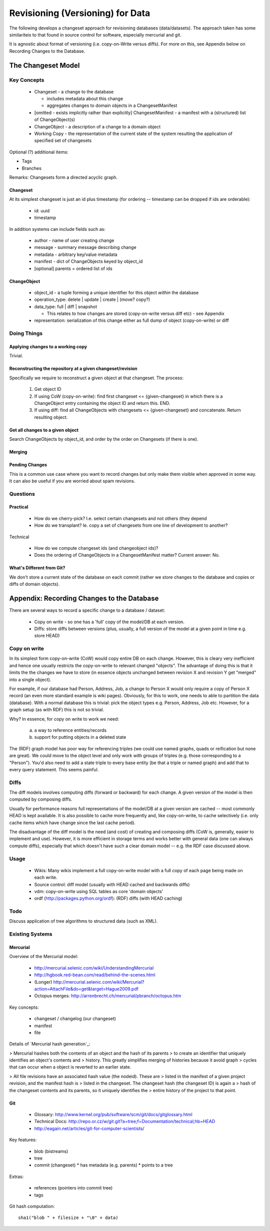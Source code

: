 =================================
Revisioning (Versioning) for Data
=================================

.. sectionauthor: Rufus Pollock (Open Knowledge Foundation)

The following develops a changeset approach for revisioning databases
(data/datasets). The approach taken has some similariteis to that found in
source control for software, especially mercurial and git.

It is agnostic about format of versioning (i.e. copy-on-Write versus diffs).
For more on this, see Appendix below on Recording Changes to the Database.

The Changeset Model
###################

Key Concepts
============

  * Changeset - a change to the database

    * includes metadata about this change
    * aggregates changes to domain objects in a ChangesetManifest

  * [omitted - exists implicitly rather than explicitly] ChangesetManifest - a
    manifest with a (structured) list of ChangeObject(s)
  * ChangeObject - a description of a change to a domain object
  * Working Copy - the representation of the current state of the system
    resulting the application of specified set of changesets

Optional (?) additional items:

* Tags
* Branches

Remarks: Changesets form a directed acyclic graph.

Changeset
---------

At its simplest changeset is just an id plus timestamp (for ordering --
timestamp can be dropped if ids are orderable):

  * id: uuid
  * timestamp

In addition systems can include fields such as:

  * author - name of user creating change
  * message - summary message describing change
  * metadata - arbitrary key/value metadata
  * manifest - dict of ChangeObjects keyed by object_id
  * [optional] parents = ordered list of ids

ChangeObject
------------

  * object_id - a tuple forming a unique identifier for this object *within*
    the database
  * operation_type: delete | update | create | (move? copy?)
  * data_type: full | diff | snapshot

    * This relates to how changes are stored (copy-on-write versus diff etc) -
      see Appendix
    
  * representation: serialization of this change either as full dump of object (copy-on-write) or diff

Doing Things
============

Applying changes to a working copy
----------------------------------

Trivial.

Reconstructing the repository at a given changeset/revision
-----------------------------------------------------------

Specifically we require to reconstruct a given object at that changeset. The
process:

  1. Get object ID
  2. If using CoW (copy-on-write): find first changeset <= {given-changeset} in
     which there is a ChangeObject entry containing the object ID and return
     this. END.
  3. If using diff: find all ChangeObjects with changesets <= {given-changeset}
     and concatenate. Return resulting object.

Get all changes to a given object
---------------------------------

Search ChangeObjects by object_id, and order by the order on Changesets (if
there is one).

Merging
-------


Pending Changes
---------------

This is a common use case where you want to record changes but only make them visible when approved in some way. It can also be useful if you are worried about spam revisions.


Questions
=========

Practical
---------

  * How do we cherry-pick? I.e. select certain changesets and not others (they
    depend 
  * How do we transplant? Ie. copy a set of changesets from one line of
    development to another?

Technical

  * How do we compute changeset ids (and changeobject ids)?
  * Does the ordering of ChangeObjects in a ChangesetManifest matter? Current
    answer: No.


What's Different from Git?
--------------------------

We don't store a current state of the database on each commit (rather we
store changes to the database and copies or diffs of domain objects).



Appendix: Recording Changes to the Database
###########################################

There are several ways to record a specific change to a database / dataset:

  * Copy on write - so one has a 'full' copy of the model/DB at each version.
  * Diffs: store diffs between versions (plus, usually, a full version of the model at a given point in time e.g. store HEAD)


Copy on write
=============

In its simplest form copy-on-write (CoW) would copy entire DB on each change.
However, this is cleary very inefficient and hence one usually restricts the
copy-on-write to relevant changed "objects". The advantage of doing this is
that it limits the the changes we have to store (in essence objects unchanged
between revision X and revision Y get "merged" into a single object).

For example, if our database had Person, Address, Job, a change to Person X
would only require a copy of Person X record (an even more standard example is
wiki pages). Obviously, for this to work, one needs to able to partition the
data (database). With a normal database this is trivial: pick the object
types e.g. Person, Address, Job etc. However, for a graph setup (as with RDF)
this is not so trivial. 

Why? In essence, for copy on write to work we need:

  a) a way to reference entities/records
  b) support for putting objects in a deleted state

The (RDF) graph model has poor way for referencing triples (we could use named
graphs, quads or reification but none are great). We could move to the object
level and only work with groups of triples (e.g. those corresponding to a
"Person"). You'd also need to add a state triple to every base entity (be that
a triple or named graph) and add that to every query statement. This seems
painful.

Diffs
=====

The diff models involves computing diffs (forward or backward) for each change.
A given version of the model is then computed by composing diffs.

Usually for performance reasons full representations of the model/DB at a given
version are cached -- most commonly HEAD is kept available. It is also possible
to cache more frequently and, like copy-on-write, to cache selectively (i.e.
only cache items which have change since the last cache period).

The disadvantage of the diff model is the need (and cost) of creating and
composing diffs (CoW is, generally, easier to implement and use). However, it
is more efficient in storage terms and works better with general data (one can
always compute diffs), especially that which doesn't have such a clear domain
model -- e.g. the RDF case discussed above.

Usage
=====

  * Wikis: Many wikis implement a full copy-on-write model with a full copy of
    each page being made on each write.
  * Source control: diff model (usually with HEAD cached and backwards diffs)
  * vdm: copy-on-write using SQL tables as core 'domain objects'
  * ordf (http://packages.python.org/ordf): (RDF) diffs (with HEAD caching)

Todo
====

Discuss application of tree algorithms to structured data (such as XML).


Existing Systems
================

Mercurial
---------

Overview of the Mercurial model:

  * http://mercurial.selenic.com/wiki/UnderstandingMercurial
  * http://hgbook.red-bean.com/read/behind-the-scenes.html
  * (Longer) http://mercurial.selenic.com/wiki/Mercurial?action=AttachFile&do=get&target=Hague2009.pdf
  * Octopus merges: http://arrenbrecht.ch/mercurial/pbranch/octopus.htm

Key concepts:

  * changeset / changelog (our changeset)
  * manifest
  * file

Details of `Mercurial hash generation`_:

> Mercurial hashes both the contents of an object and the hash of its parents
> to create an identifier that uniquely identifies an object's contents and
> history.  This greatly simplifies merging of histories because it avoid graph
> cycles that can occur when a object is reverted to an earlier state.

> All file revisions have an associated hash value (the nodeid). These are
> listed in the manifest of a given project revision, and the manifest hash is
> listed in the changeset. The changeset hash (the changeset ID) is again a
> hash of the changeset contents and its parents, so it uniquely identifies the
> entire history of the project to that point.

.. Mercurial hash generation: http://mercurial.selenic.com/wiki/FAQ#FAQ.2BAC8-TechnicalDetails.How_do_Mercurial_hashes_get_calculated.3F

Git
---

  * Glossary: http://www.kernel.org/pub/software/scm/git/docs/gitglossary.html
  * Technical Docs: http://repo.or.cz/w/git.git?a=tree;f=Documentation/technical;hb=HEAD
  * http://eagain.net/articles/git-for-computer-scientists/

Key features:

  * blob (bistreams)
  * tree
  * commit (changeset)
    * has metadata (e.g. parents)
    * points to a tree
 
Extras:

  * references (pointers into commit tree)
  * tags

Git hash computation::

    sha1("blob " + filesize + "\0" + data)


